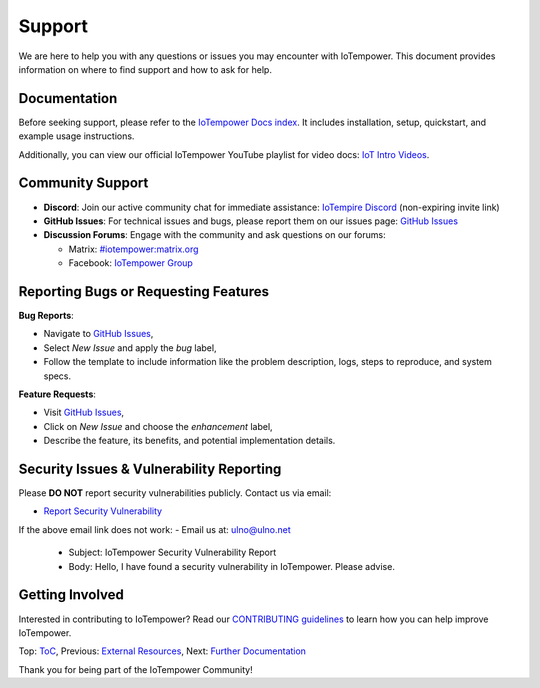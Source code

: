Support
=======

We are here to help you with any questions or issues you may encounter with IoTempower. This document provides information on where to find support and how to ask for help.

Documentation
-------------

Before seeking support, please refer to the `IoTempower Docs index </doc/index-doc>`_. It includes installation, setup, quickstart, and example usage instructions.

Additionally, you can view our official IoTempower YouTube playlist for video docs: `IoT Intro Videos <https://www.youtube.com/playlist?list=PLlppUpfgGsvkfAGJ38_mzQc1-_Z7bNOgq>`_.

Community Support
-----------------

- **Discord**: Join our active community chat for immediate assistance:
  `IoTempire Discord <https://discord.gg/9gq8Q9p6r3>`_ (non-expiring invite link)

- **GitHub Issues**: For technical issues and bugs, please report them on our issues page:
  `GitHub Issues <https://github.com/iotempire/iotempower/issues>`_

- **Discussion Forums**: Engage with the community and ask questions on our forums:
  
  - Matrix: `#iotempower:matrix.org <https://riot.im/app/#/room/#iotempower:matrix.org>`_
  - Facebook: `IoTempower Group <https://www.facebook.com/groups/2284490571612435/>`_

Reporting Bugs or Requesting Features
-------------------------------------

**Bug Reports**:

- Navigate to `GitHub Issues <https://github.com/iotempire/iotempower/issues>`_,
- Select *New Issue* and apply the `bug` label,
- Follow the template to include information like the problem description, logs, steps to reproduce, and system specs.

**Feature Requests**:

- Visit `GitHub Issues <https://github.com/iotempire/iotempower/issues>`_,
- Click on *New Issue* and choose the `enhancement` label,
- Describe the feature, its benefits, and potential implementation details.

Security Issues & Vulnerability Reporting
-----------------------------------------

Please **DO NOT** report security vulnerabilities publicly. Contact us via email:

- `Report Security Vulnerability <mailto:ulno@ulno.net?subject=IoTempower Security Vulnerability Report&body=Hello, I have found a security vulnerability in IoTempower. Please advise.>`_

If the above email link does not work:
- Email us at: ulno@ulno.net
  - Subject: IoTempower Security Vulnerability Report
  - Body: Hello, I have found a security vulnerability in IoTempower. Please advise.


Getting Involved
----------------

Interested in contributing to IoTempower? Read our `CONTRIBUTING guidelines <https://github.com/iotempire/iotempower/blob/master/.github/CONTRIBUTING.md>`_ to learn how you can help improve IoTempower.

Top: `ToC <index-doc.rst>`_, Previous: `External Resources <resources.rst>`_, Next: `Further Documentation <further-doc.rst>`_

Thank you for being part of the IoTempower Community!
